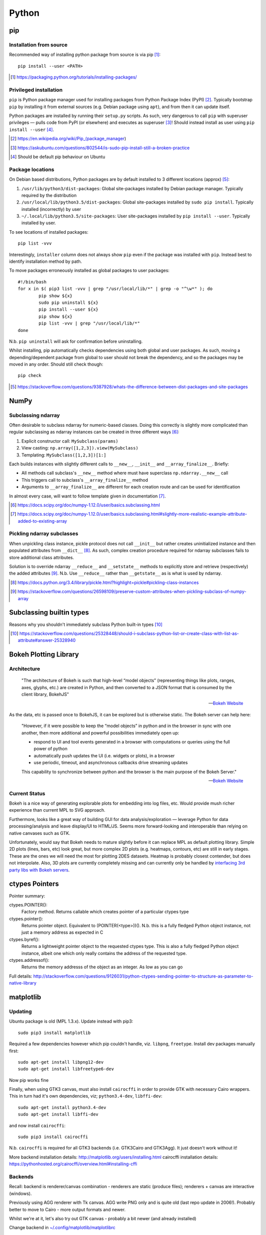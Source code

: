 =========
Python
=========

pip
====

Installation from source
------------------------

Recommended way of installing python package from source is via pip [#]_::

	pip install --user <PATH>

.. [#] https://packaging.python.org/tutorials/installing-packages/


Privileged installation
------------------------

``pip`` is Python package manager used for installing packages from Python Package Index (PyPI) [#]_. Typically bootstrap ``pip`` by installing it from external sources (e.g. Debian package using ``apt``), and from then it can update itself.

Python packages are installed by running their ``setup.py`` scripts. As such, very dangerous to call ``pip`` with superuser privileges — pulls code from PyPI (or elsewhere) and executes as superuser [#]_! Should instead install as user using ``pip install --user`` [#]_.

.. [#] https://en.wikipedia.org/wiki/Pip_(package_manager)
.. [#] https://askubuntu.com/questions/802544/is-sudo-pip-install-still-a-broken-practice
.. [#] Should be default pip behaviour on Ubuntu

Package locations
------------------

On Debian based distributions, Python packages are by default installed to 3 different locations (approx) [#]_:

1. ``/usr/lib/python3/dist-packages``: Global site-packages installed by Debian package manager. Typically required by the distribution
2. ``/usr/local/lib/python3.5/dist-packages``: Global site-packages installed by ``sudo pip install``. Typically installed (incorrectly) by user
3. ``~/.local/lib/python3.5/site-packages``: User site-packages installed by ``pip install --user``. Typically installed by user.

To see locations of installed packages::

	pip list -vvv

Interestingly, ``installer`` column does not always show ``pip`` even if the package was installed with ``pip``. Instead best to identify installation method by path.

To move packages erroneously installed as global packages to user packages::

	#!/bin/bash
	for x in $( pip3 list -vvv | grep "/usr/local/lib/*" | grep -o "^\w*" ); do
		pip show ${x}
		sudo pip uninstall ${x}
		pip install --user ${x}
		pip show ${x}
		pip list -vvv | grep "/usr/local/lib/*"
	done

N.b. ``pip uninstall`` will ask for confirmation before uninstalling.

Whilst installing, pip automatically checks dependencies using both global and user packages. As such, moving a depending/dependent package from global to user should not break the dependency, and so the packages may be moved in any order. Should still check though::

	pip check

.. [#] https://stackoverflow.com/questions/9387928/whats-the-difference-between-dist-packages-and-site-packages


NumPy
=======

Subclassing ndarray
---------------------------

Often desirable to subclass ndarray for numeric-based classes. Doing this correctly is slightly more complicated than regular subclassing as ndarray instances can be created in three different ways [#]_:

#. Explicit constructor call: ``MySubclass(params)``
#. View casting: ``np.array([1,2,3]).view(MySubclass)``
#. Templating: ``MySubclass([1,2,3])[1:]``

Each builds instances with slightly different calls to ``__new__``, ``__init__`` and ``__array_finalize__``. Briefly:

* All methods call subclass's ``__new__`` method where must have superclass ``np.ndarray.__new__`` call
* This triggers call to subclass's ``__array_finalize__`` method 
* Arguments to ``__array_finalize__`` are different for each creation route and can be used for identification

In almost every case, will want to follow template given in documentation [#]_.

.. [#] https://docs.scipy.org/doc/numpy-1.12.0/user/basics.subclassing.html
.. [#] https://docs.scipy.org/doc/numpy-1.12.0/user/basics.subclassing.html#slightly-more-realistic-example-attribute-added-to-existing-array


Pickling ndarray subclasses
-------------------------------

When unpickling class instance, pickle protocol does not call ``__init__`` but rather creates uninitialized instance and then populated attributes from ``__dict__`` [#]_. As such, complex creation procedure required for ndarray subclasses fails to store additional class attributes.

Solution is to override ndarray ``__reduce__`` and ``__setstate__`` methods to explicitly store and retrieve (respectively) the added attributes [#]_. N.b. Use ``__reduce__`` rather than ``__getstate__`` as is what is used by ndarray.

.. [#] https://docs.python.org/3.4/library/pickle.html?highlight=pickle#pickling-class-instances
.. [#] https://stackoverflow.com/questions/26598109/preserve-custom-attributes-when-pickling-subclass-of-numpy-array


Subclassing builtin types
===========================

Reasons why you shouldn't immediately subclass Python built-in types [#]_

.. [#] https://stackoverflow.com/questions/25328448/should-i-subclass-python-list-or-create-class-with-list-as-attribute#answer-25328940


Bokeh Plotting Library
=========================

Architecture
--------------

	"The architecture of Bokeh is such that high-level “model objects” (representing things like plots, ranges, axes, glyphs, etc.) are created in Python, and then converted to a JSON format that is consumed by the client library, BokehJS"

	-- `Bokeh Website <http://bokeh.pydata.org/en/latest/docs/user_guide/server.html>`_

As the data, etc is passed once to BokehJS, it can be explored but is otherwise static. The Bokeh server can help here:

	"However, if it were possible to keep the “model objects” in python and in the browser in sync with one another, then more additional and powerful possibilities immediately open up:

	- respond to UI and tool events generated in a browser with computations or queries using the full power of python
	- automatically push updates the UI (i.e. widgets or plots), in a browser
	- use periodic, timeout, and asynchronous callbacks drive streaming updates
	  
	This capability to synchronize between python and the browser is the main purpose of the Bokeh Server."

	-- `Bokeh Website <http://bokeh.pydata.org/en/latest/docs/user_guide/server.html>`_

Current Status
-----------------

Bokeh is a nice way of generating explorable plots for embedding into log files, etc. Would provide mush richer experience than current MPL to SVG approach.

Furthermore, looks like a great way of building GUI for data analysis/exploration — leverage Python for data processing/analysis and leave display/UI to HTML/JS. Seems more forward-looking and interoperable than relying on native canvases such as GTK.

Unfortunately, would say that Bokeh needs to mature slightly before it can replace MPL as default plotting library. Simple 2D plots (lines, bars, etc) look great, but more complex 2D plots (e.g. heatmaps, contours, etc) are still in early stages. These are the ones we will need the most for plotting 2DES datasets. Heatmap is probably closest contender, but does not interpolate. Also, 3D plots are currently completely missing and can currently only be handled by `interfacing 3rd party libs with Bokeh servers <https://demo.bokehplots.com/apps/surface3d>`_.


ctypes Pointers
=================

Pointer summary:

ctypes.POINTER():
	Factory method. Returns callable which creates pointer of a particular ctypes type

ctypes.pointer():
	Returns pointer object. Equivalent to (POINTER(<type>))(). N.b. this is a fully fledged Python object instance, not just a memory address as expected in C

ctypes.byref():
	Returns a lightweight pointer object to the requested ctypes type. This is also a fully fledged Python object instance, albeit one which only really contains the address of the requested type.

ctypes.addressof():
	Returns the memory addresss of the object as an integer. As low as you can go

Full details: http://stackoverflow.com/questions/9126031/python-ctypes-sending-pointer-to-structure-as-parameter-to-native-library


matplotlib 
===========

Updating
---------

Ubuntu package is old (MPL 1.3.x). Update instead with pip3::

	sudo pip3 install matplotlib

Required a few dependencies however which pip couldn't handle, viz. ``libpng``, ``freetype``. Install dev packages manually first::

	sudo apt-get install libpng12-dev
	sudo apt-get install libfreetype6-dev

Now pip works fine

Finally, when using GTK3 canvas, must also install ``cairocffi`` in order to provide GTK with necessary Cairo wrappers. This in turn had it's own dependencies, viz; ``python3.4-dev``, ``libffi-dev``::

	sudo apt-get install python3.4-dev
	sudo apt-get install libffi-dev

and now install ``cairocffi``::

	sudo pip3 install cairocffi

N.b. ``cairocffi`` is required for all GTK3 backends (i.e. GTK3Cairo and GTK3Agg). It just doesn't work without it!

More backend installation details: http://matplotlib.org/users/installing.html
cairocffi installation details: https://pythonhosted.org/cairocffi/overview.html#installing-cffi

Backends
----------

Recall: backend is renderer/canvas combination - renderers are static (produce files); renderers + canvas are interactive (windows).

Previously using AGG renderer with Tk canvas. AGG write PNG only and is quite old (last repo update in 2006!). Probably better to move to Cairo - more output formats and newer.

Whilst we're at it, let's also try out GTK canvas - probably a bit newer (and already installed)

Change backend in `~/.config/matplotlib/matplotlibrc <~/.config/matplotlib/matplotlibrc>`_

Full details: http://matplotlib.org/faq/usage_faq.html#what-is-a-backend

Animation Output
-----------------

Using::

	ani = matplotlib.animation.Animation(*args)

Animated GIF using Imagemagick (usually installed)::

	ani.save("prova.gif", writer="Imagemagick")

MP4 (and other video formats) require ``ffmpeg``. ``ffmpeg`` being merged into main ubuntu multimedia PPA, but only from Wiley onwards. Only require binary however, so downloaded static build of 3.0.2 from http://johnvansickle.com/ffmpeg/ and placed in ``/usr/bin``. Now::

	ani.save("prova.mp4", writer="ffmpeg")

Also provides writing to h264 (HTML5 video) format. This is done by embedding animation in video tag::

	with open("prova.html", "wt") as file:
		file.write(ani.to_html5_video())

SVG Output
-----------

When generating SVGs from MPL, miter limit SVG property is set to a stupidly high value, causing Inkscape to crash hard [#]_ [#]_.

Solution is to manually edit generated SVG and change miter limit down to something more manageable (e.g. 4)

.. [#] https://bugs.launchpad.net/inkscape/+bug/1533058
.. [#] https://bugs.launchpad.net/inkscape/+bug/1534376

SciPy
==========

Upgrading SciPy Components on Linux
--------------------------------------

Do from pip. For user::

	pip3 install --user <PACKAGE> --upgrade

or systemwide (naughty)::

	sudo pip3 install <PACKAGE> --upgrade

In both cases, if using PyDev must remove and readd interpreter for changes to take effect.


Installing SciPy on Windows
-------------------------------

Whilst can install numpy using pip and PyPI packages, same does not work for rest of SciPy stack:

	pip does not work well for Windows because the standard pip package index site, PyPI, does not yet have Windows wheels for some packages, such as SciPy.

	--- Installing SciPy Stack, `scipy.org <https://www.scipy.org/install.html>`_

Instead, should use excellent pre-built installers provided by Christoph Gohlke [#]_. 

Check wheel versions supported by pip [#]_::

	import pip; print(pip.pep425tags.get_supported())

Download correct wheels for numpy and scipy, then install using pip [#]_::

	pip install numpy-<version>.whl
	pip install scipy-<version>.whl

N.b. should use a numpy wheel linked to the Interl Math Kernel library — standard library for mathematical computations

.. [#] http://www.lfd.uci.edu/~gohlke/pythonlibs/
.. [#] http://stackoverflow.com/questions/28107123/cannot-install-numpy-from-wheel-format
.. [#] https://pip.pypa.io/en/latest/user_guide/#installing-from-wheels

